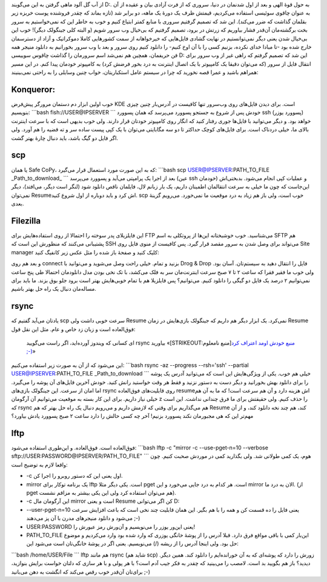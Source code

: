 .. title: سیر صعودی $ و روش‌های مختلفی که برای دانلود در لینوکس یاد گرفتم! 
.. date: 2012/10/17 1:10:24

از آب گل آلود ماهی گرفتن به این می‌گویند D:. به حول قوهٔ الهی و بعد از
اول شدنمان در دنیا‌، سروری که از فرت آزادی بیان و عقیده از آن به عنوان
چاقوی سوئیسی استفاده می‌کردیم‌، قیمتش ظرف یک دورهٔ یک ماهه‌، دو برابر
شد‌ (تازه بماند که چقدر فروشنده پوست خربزه زیر بقلمان گذاشت که ضرر
می‌کند). این شد که تصمیم گرفتیم سروری با منابع کمتر ابتیاع کنیم و خوب به
خاطر این که نمی‌خواستیم به سرور بخت برگشته‌مان آن‌قدر فشار بیاوریم که
زرتش در برود‌، تصمیم گرفتیم که بی‌خیال وب سرور شویم‌ (و البته کلی
جینگولک دیگر)! خوب این بی‌خیال شدن یعنی دیگر نمی‌توانستیم در نهایت گشادی
فایل‌هایی که خیر‌خواهانه از سمت کشور‌هایی کاملا دموکراتیک و آزاد از
دسترسمان خارج شده بود -تا مبادا خدای نکرده‌، بزنیم کسی را با آن اوخ
کنیم- را دانلود کنیم روی سرور و بعد با وب سرور بخورانیم به دانلود منیجر
همه فن حریفمان‌، همچین هم نمی‌شد اسم سرورمان را گذاشت چاقوس سوییسی D:
این شد که تصمیم گرفتم که راهی غیر از وب سرور برای انتقال فایل از سرور
(که می‌توان دقیقا یک کامپیوتر با یک اتصال اینترنت به درد بخور فرضش کرد)
به کامپیوتر خودمان پیدا کنم‌. در این مسیر همراهم باشید و عمرا قصه نخورید
که چرا در سیستم عامل استکباریتان‌، خواب چنین وسایلی را به راحتی
نمی‌بینیند:

Konqueror:
^^^^^^^^^^

خوب اولین ابزار دم دستمان مرورگر پیش‌فرض KDE است‌. برای دیدن فایل‌های
روی وب‌سرور تنها کافیست در آدرس‌بار چنین چیزی بنویسیم: \`\`\`bash
fish://USER@IPSERVER \`\`\` خودش پس از شروع به جستجو پسوورد می‌پرسد که
همان پسوورد ssh (پسوورد یوزر) خواهد بود‌. و دیگر می‌توانید با فایل‌ها
جوری رفتار کنید که انگار روی کامپیوتر خودتان قرار دارند‌. ولی خوب بدیهی
است که با سرعت اینترنت بالای ما‌، خیلی دردناک است‌. برای فایل‌های کوچک
حداکثر تا دو سه مگابایتی می‌توان با یک کپی پیست ساده سر و ته قضیه را هم
آورد‌. ولی اگر فایل دو گیگ باشد‌، باید دنبال چارهٔ بهتر گشت‌.

scp
^^^

یا همان Safe CoPy‌، که به این صورت مورد استعمال قرار می‌گیرد: \`\`\`bash
scp USER@IPSERVER:PATH\_TO\_FILE \_Path\_to\_download\_ \`\`\` بعد از
اجرا یک پرامپتی می‌آید و پسوورد می‌پرسد (عین ssh خودمان) و عملیات کپی
انجام می‌شود‌. بدبختی‌اش این‌جاست که چون ما خیلی به سرعت انتقالمان
اطمینان داریم‌، یک بار زبانم لال، فایلمان ناقص دانلود شود‌ (لنگر است
دیگر‌، می‌افتد‌)، دیگر نمی‌توان Resume‌اش کرد و باید دوباره از اول شروع
کنید‌. scp خوب است‌، ولی باز هم زیاد به درد موقعیت ما نمی‌خورد‌. می‌رویم
گزینهٔ بعدی.

Filezilla
^^^^^^^^^

این فایلزیلای پدر سوخته را احتمالا از روی استفاده‌هایش برای FTP
می‌شناسید‌. خوب خوشبختانه این‌ها از پروتکلی به اسم SFTP هم پشتیبانی
می‌کنند که منظورش این است که SSH می‌تواند برای وصل شدن به سرور مقصد قرار
گیرد‌. پس کافیست از منوی فایل روی Site manager کلیک کنید و صفحهٔ باز شده
را مثل عکس زیر کانفیگ کنید:

|Filezilla site manager|

و بعد هم روی connect بزنید و تمام‌. خیلی راحت وصل می‌شوید و می‌توانید با
Drog & Drop فایل را انتقال دهید به سیستم‌تان‌. آسان بود‌. ولی خوب ما
فقیر فقرا که ساعت ۲ تا ۷ صبح سرعت اینترنت‌مان سر به فلک می‌کشد‌، با تک
نخی بودن مدل دانلود‌مان احتمالا طی پنج ساعت نمی‌توانیم ۲ درصد یک فایل دو
گیگی را دانلود کنیم‌. می‌توانیم؟ پس فایلزیلا هم با تمام خوبی‌هایش بهتر
است برود جلو بوق بزند‌. ما باید برای مساله‌مان دنبال یک راه حل بهتر
باشیم‌.

rsync
^^^^^

یاد‌تان می‌آید گفتیم که scp سرعت خوبی داشت ولی Resume نمی‌کرد‌. یک ابزار
دیگر هم داریم که جینگولک بازی‌هایش در زمان Resume فوق‌العاده است و زبان
زد خاص و عام‌. مثل این نقل قول:

    ای کسانی که ویندوز آورده‌اید‌، اگر راست می‌گویید rsync بیاورید
    «\ [STRIKEOUT:منبع نامعلوم]\ `منبع خودش اومد اعتراف کرد
    ;-) <http://shahinism.com/blog/1391/07/26/%d8%b3%db%8c%d8%b1-%d8%b5%d8%b9%d9%88%d8%af%db%8c-%d9%88-%d8%b1%d9%88%d8%b4%e2%80%8c%d9%87%d8%a7%db%8c-%d9%85%d8%ae%d8%aa%d9%84%d9%81%db%8c-%da%a9%d9%87-%d8%a8%d8%b1%d8%a7%db%8c-%d8%af%d8%a7%d9%86/#comment-537>`__\ »

این می‌شود که از آن به صورت زیر استفاده می‌کنیم: \`\`\`bash rsync -az
--progress --rsh='ssh' --partial USER@IPSERVER:PATH\_TO\_FILE
\_Path\_to\_download \`\`\` خیلی هم خوب‌. یکی از ویژگی‌هایش این است که
می‌توانید آدرس یک پوشه را برای دانلود بهش بخورانید و دیگر دست به دستور
نزنید و فقط هر وقت خواستید رانش کنید‌. خودش آخرین فایل‌های آن پوشه را
می‌گیرد‌. اما امان از سرعت‌. این جینگولک بازی‌های rsync روی قابلیت‌های
فوق‌العاده resume‌اش هزینه دارد و آن هم سرعت است‌! که ما به آن هم خیلی
نیاز داریم‌. برای این کار بسته به موقعیت می‌توانیم آن آرگومان z را حذف
کنیم‌. ولی حقیقتش برای ما فرق چندانی نداشت‌. این است که rsync هم
می‌گذاریم برای وقتی که لازمش داریم و می‌رویم دنبال یک راه حل بهتر که هم
Resume کند‌، هم چند نخه دانلود کند‌، و از آن مهم‌تر این که هی مجبورمان
نکند پسوورد بزنیم! آخر چه کسی حالش را دارد ساعت ۲ صبح پسوورد یادش
بیاورد؟

lftp
^^^^

فوق‌العاده‌ است‌. فوق‌العاده‌. و این‌طوری استفاده می‌شود: \`\`\`bash
lftp -c "mirror -c --use-pget-n=10 --verbose
sftp://USER:PASSWORD@IPSERVER/PATH\_TO\_FILE" \`\`\` هوم‌، یک کمی طولانی
شد‌. ولی بگذارید کمی در موردش صحبت کنیم‌. چون واقعا لازم به توضیح است:

-  ‎-c اول یعنی این که دستور روبرو را اجرا کن‌.
-  mirror یک برنامه توکار برای lftp است‌. یکی دیگر مثلا pget است‌. هر
   کدام به درد جایی می‌خورد و این mirror الان به درد ما‌. (از pget هم
   می‌توان استفاده کرد ولی این یکی بیشتر به مزاقم نشست).
-  ‎-c این آرگومان مال mirror است و یعنی Resume کن اگر می‌توانی D:
-  ‎--user-pget-n=10 یعنی فایل را ده قسمت کن و همه را با هم بگیر‌. این
   همان قابلیت چند نخی است که باعث افزایش سرعت می‌شود و دانلود منیجر‌های
   مدرن با آن پز می‌دهند ;-)
-  USER:PASSWORD یعنی این‌ور یوزر را می‌نویسیم و آن‌ورش رمز عبورش را!
-  PATH\_TO\_FILE این‌بار کمی با باقی مواقع فرق دارد‌. قبلا آدرس را از
   پوشهٔ خانگی یوزری که وارد شده بود وارد می‌کردیم و موضوع حل بود‌. ولی
   اینجا آدرس را از ریشه (/) می‌نویسیم‌. یعنی اگر در پوشهٔ خانگی‌تان است
   می‌شود این:

\`\`\`bash /home/USER/File \`\`\` lftp هم مانند rsync (شاید هم scp) زورش
را دارد که پوشه‌ای که به آن خورانده‌ایم را دانلود کند‌. همین دیگر‌.
دیدید؟ باز هم بگویید بد است‌. لامصب را می‌بینید که چقدر به فکر جیب آدم
است؟ با هر پولی و با هر سازی که دلتان خواست برایش بنوازید‌، برای‌تان
آن‌قدر خوب رقص می‌کند که انگشت به دهن می‌بانید ;-)

.. |Filezilla site manager| image:: http://dl.dropbox.com/u/25017694/Blog-photos/filezilla.png
   :target: http://dl.dropbox.com/u/25017694/Blog-photos/filezilla.png
